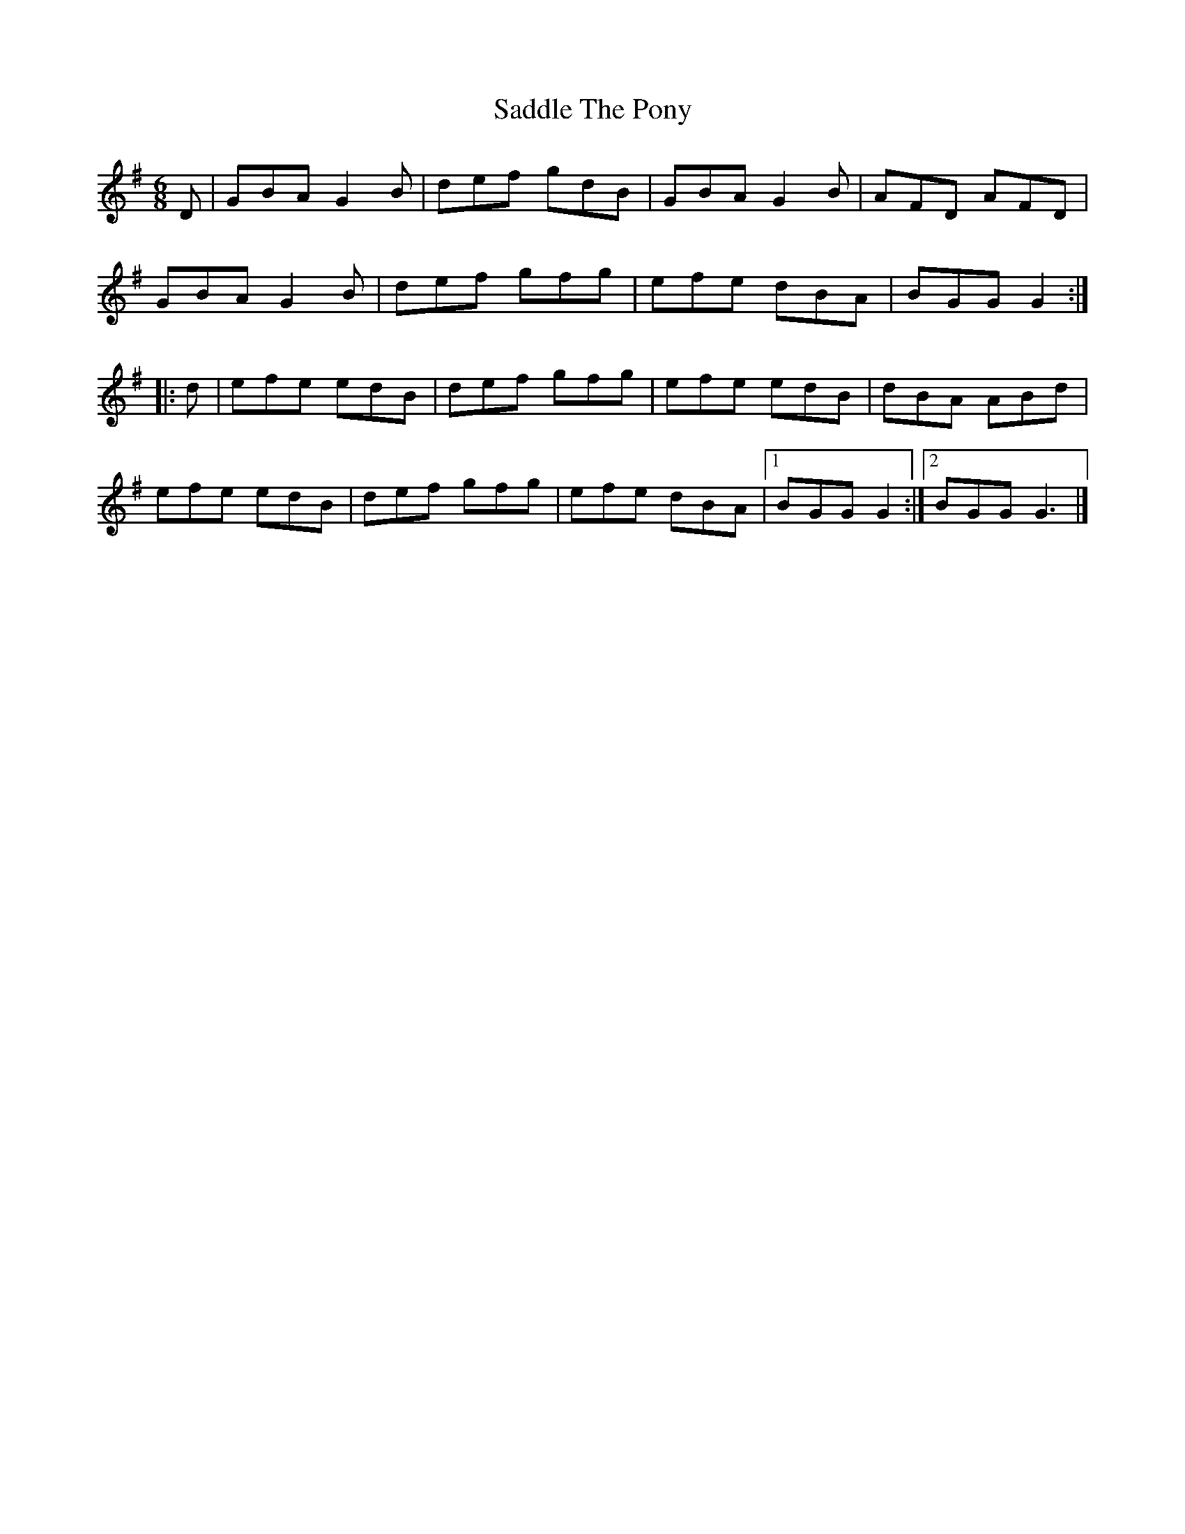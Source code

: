 X: 10
T: Saddle The Pony
R: jig
M: 6/8
L: 1/8
K: Gmaj
D|GBA G2B|def gdB|GBA G2B|AFD AFD|
GBA G2B|def gfg|efe dBA|BGG G2:|
|: d|efe edB|def gfg|efe edB|dBA ABd|
efe edB|def gfg|efe dBA|1 BGG G2:|2 BGG G3 |]

